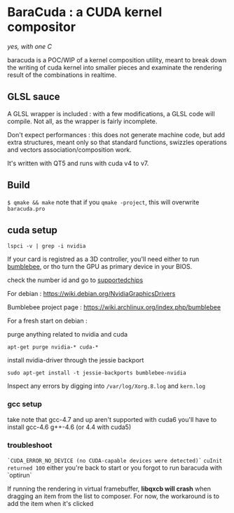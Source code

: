 
* BaraCuda : a CUDA kernel compositor
/yes, with one C/

baracuda is a POC/WIP of a kernel composition utility, meant to break down
the writing of cuda kernel into smaller pieces and examinate the
rendering result of the combinations in realtime.

[[./screencap.jpg]]


** GLSL sauce
A GLSL wrapper is included : with a few modifications, 
a GLSL code will compile. Not all, as the wrapper is fairly incomplete.

Don't expect performances : this does not generate machine code, but
add extra structures, meant only so that standard functions, swizzles 
operations and vectors association/composition work.

It's written with QT5 and runs with cuda v4 to v7.

** Build
=$ qmake && make=
note that if you =qmake -project=, this will overwrite =baracuda.pro=

** cuda setup

=lspci -v | grep -i nvidia=

If your card is registred as a 3D controller,
you'll need either to run [[https://wiki.archlinux.org/index.php/bumblebee][bumblebee]],
or tho turn the GPU as primary device in your BIOS.

check the number id and go to [[http://us.download.nvidia.com/XFree86/Linux-x86_64/352.55/README/supportedchips.html][supportedchips]]

For debian : https://wiki.debian.org/NvidiaGraphicsDrivers

Bumblebee project page : https://wiki.archlinux.org/index.php/bumblebee

For a fresh start on debian :

purge anything related to nvidia and cuda
: apt-get purge nvidia-* cuda-*

install nvidia-driver through the jessie backport

: sudo apt-get install -t jessie-backports bumblebee-nvidia

Inspect any errors by digging into =/var/log/Xorg.8.log= and =kern.log=

*** gcc setup
take note that gcc-4.7 and up aren't supported with cuda6
you'll have to install  gcc-4.6 g++-4.6 (or 4.4 with cuda5)

*** troubleshoot
=`CUDA_ERROR_NO_DEVICE (no CUDA-capable devices were detected)`=
=cuInit returned 100=
either you're back to start or you forgot to run baracuda
with `optirun`

If running the rendering in virtual framebuffer, 
*libqxcb will crash* when dragging an item from the list to composer.
For now, the workaround is to add the item when it's clicked

